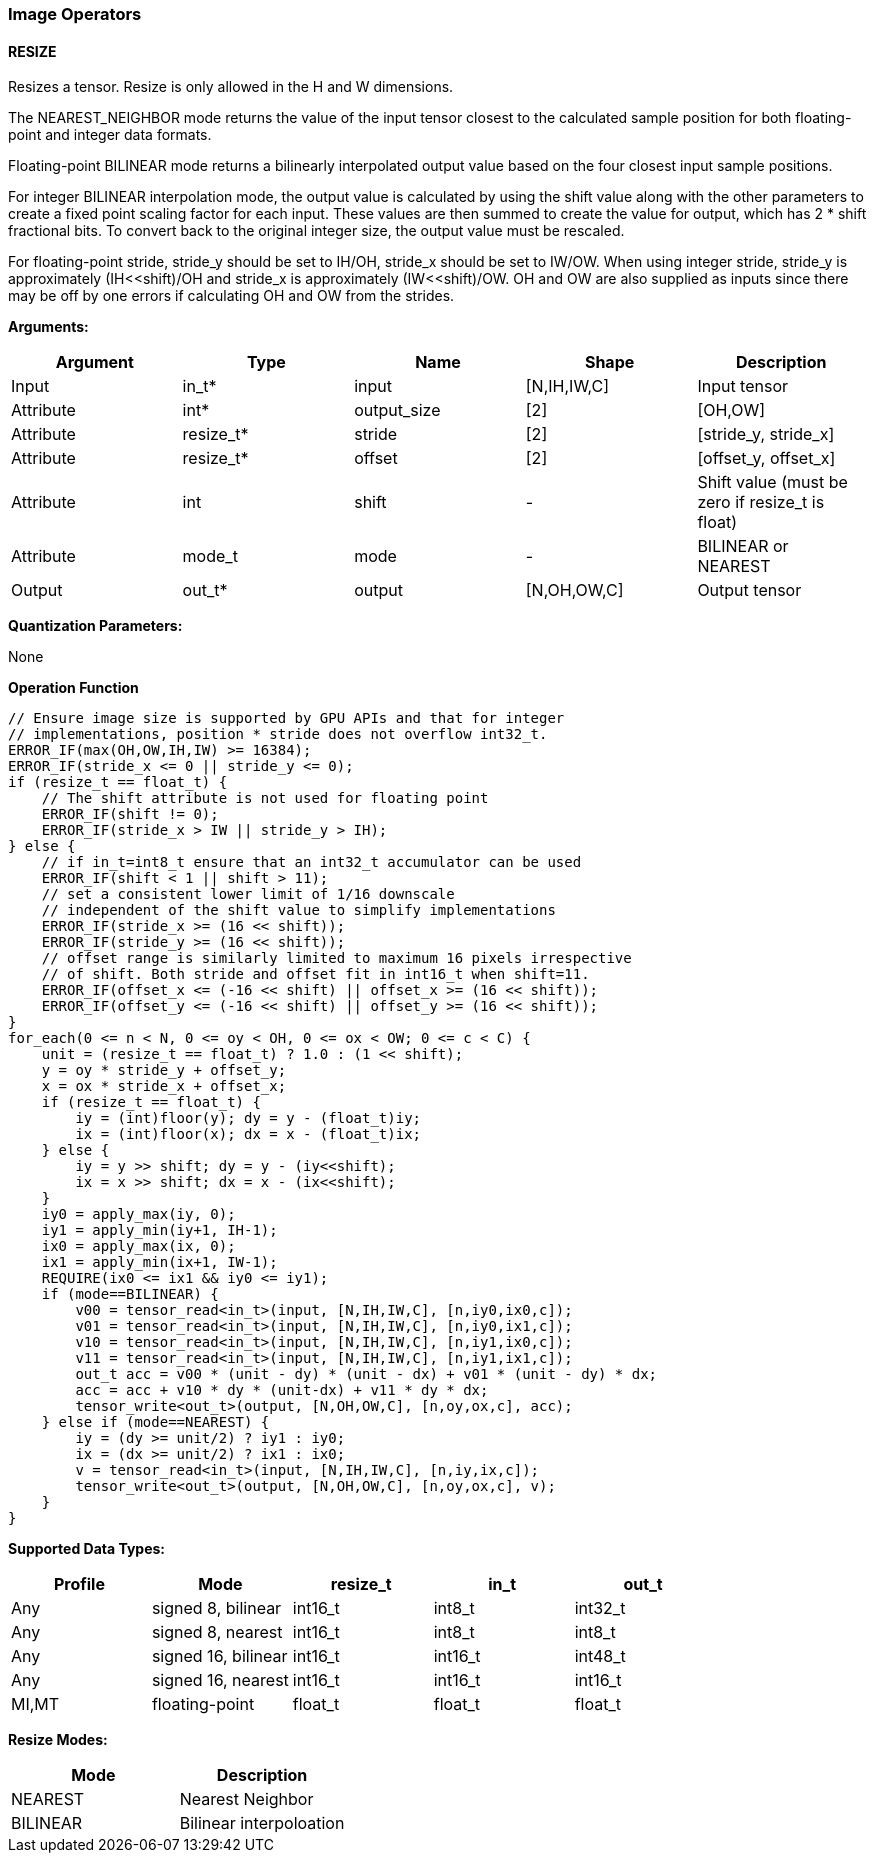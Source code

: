 //
// This confidential and proprietary software may be used only as
// authorised by a licensing agreement from ARM Limited
// (C) COPYRIGHT 2020-2021 ARM Limited
// ALL RIGHTS RESERVED
// The entire notice above must be reproduced on all authorised
// copies and copies may only be made to the extent permitted
// by a licensing agreement from ARM Limited.

=== Image Operators

==== RESIZE

Resizes a tensor. Resize is only allowed in the H and W dimensions.

The NEAREST_NEIGHBOR mode returns the value of the input tensor closest to the
calculated sample position for both floating-point and integer data formats.

Floating-point BILINEAR mode returns a bilinearly interpolated output value
based on the four closest input sample positions.

For integer BILINEAR interpolation mode, the output value is calculated by using
the shift value along with the other parameters to create a fixed point scaling
factor for each input. These values are then summed to create the value for
output, which has 2 * shift fractional bits. To convert back to the original
integer size, the output value must be rescaled.

For floating-point stride, stride_y should be set to  IH/OH, stride_x should be
set to IW/OW. When using integer stride, stride_y is approximately
(IH<<shift)/OH and stride_x is approximately (IW<<shift)/OW. OH and OW are also
supplied as inputs since there may be off by one errors if calculating OH and OW
from the strides.

*Arguments:*

|===
|Argument|Type|Name|Shape|Description

|Input|in_t*|input|[N,IH,IW,C]|Input tensor
|Attribute|int*|output_size|[2]|[OH,OW]
|Attribute|resize_t*|stride|[2]|[stride_y, stride_x]
|Attribute|resize_t*|offset|[2]|[offset_y, offset_x]
|Attribute|int      |shift|-|Shift value (must be zero if resize_t is float)
|Attribute|mode_t|mode|-|BILINEAR or NEAREST
|Output|out_t*|output|[N,OH,OW,C]|Output tensor
|===

*Quantization Parameters:*

None

*Operation Function*

[source,c++]
----
// Ensure image size is supported by GPU APIs and that for integer
// implementations, position * stride does not overflow int32_t.
ERROR_IF(max(OH,OW,IH,IW) >= 16384);
ERROR_IF(stride_x <= 0 || stride_y <= 0);
if (resize_t == float_t) {
    // The shift attribute is not used for floating point
    ERROR_IF(shift != 0);
    ERROR_IF(stride_x > IW || stride_y > IH);
} else {
    // if in_t=int8_t ensure that an int32_t accumulator can be used
    ERROR_IF(shift < 1 || shift > 11);
    // set a consistent lower limit of 1/16 downscale
    // independent of the shift value to simplify implementations
    ERROR_IF(stride_x >= (16 << shift));
    ERROR_IF(stride_y >= (16 << shift));
    // offset range is similarly limited to maximum 16 pixels irrespective
    // of shift. Both stride and offset fit in int16_t when shift=11.
    ERROR_IF(offset_x <= (-16 << shift) || offset_x >= (16 << shift));
    ERROR_IF(offset_y <= (-16 << shift) || offset_y >= (16 << shift));
}
for_each(0 <= n < N, 0 <= oy < OH, 0 <= ox < OW; 0 <= c < C) {
    unit = (resize_t == float_t) ? 1.0 : (1 << shift);
    y = oy * stride_y + offset_y;
    x = ox * stride_x + offset_x;
    if (resize_t == float_t) {
        iy = (int)floor(y); dy = y - (float_t)iy;
        ix = (int)floor(x); dx = x - (float_t)ix;
    } else {
        iy = y >> shift; dy = y - (iy<<shift);
        ix = x >> shift; dx = x - (ix<<shift);
    }
    iy0 = apply_max(iy, 0);
    iy1 = apply_min(iy+1, IH-1);
    ix0 = apply_max(ix, 0);
    ix1 = apply_min(ix+1, IW-1);
    REQUIRE(ix0 <= ix1 && iy0 <= iy1);
    if (mode==BILINEAR) {
        v00 = tensor_read<in_t>(input, [N,IH,IW,C], [n,iy0,ix0,c]);
        v01 = tensor_read<in_t>(input, [N,IH,IW,C], [n,iy0,ix1,c]);
        v10 = tensor_read<in_t>(input, [N,IH,IW,C], [n,iy1,ix0,c]);
        v11 = tensor_read<in_t>(input, [N,IH,IW,C], [n,iy1,ix1,c]);
        out_t acc = v00 * (unit - dy) * (unit - dx) + v01 * (unit - dy) * dx;
        acc = acc + v10 * dy * (unit-dx) + v11 * dy * dx;
        tensor_write<out_t>(output, [N,OH,OW,C], [n,oy,ox,c], acc);
    } else if (mode==NEAREST) {
        iy = (dy >= unit/2) ? iy1 : iy0;
        ix = (dx >= unit/2) ? ix1 : ix0;
        v = tensor_read<in_t>(input, [N,IH,IW,C], [n,iy,ix,c]);
        tensor_write<out_t>(output, [N,OH,OW,C], [n,oy,ox,c], v);
    }
}
----

*Supported Data Types:*

|===
|Profile|Mode|resize_t|in_t|out_t

|Any|signed 8,  bilinear|int16_t|int8_t|int32_t
|Any|signed 8,  nearest |int16_t|int8_t|int8_t
|Any|signed 16, bilinear|int16_t|int16_t|int48_t
|Any|signed 16, nearest |int16_t|int16_t|int16_t
|MI,MT|floating-point   |float_t|float_t|float_t
|===

*Resize Modes:*
|===
|Mode|Description

|NEAREST|Nearest Neighbor
|BILINEAR|Bilinear interpoloation
|===
